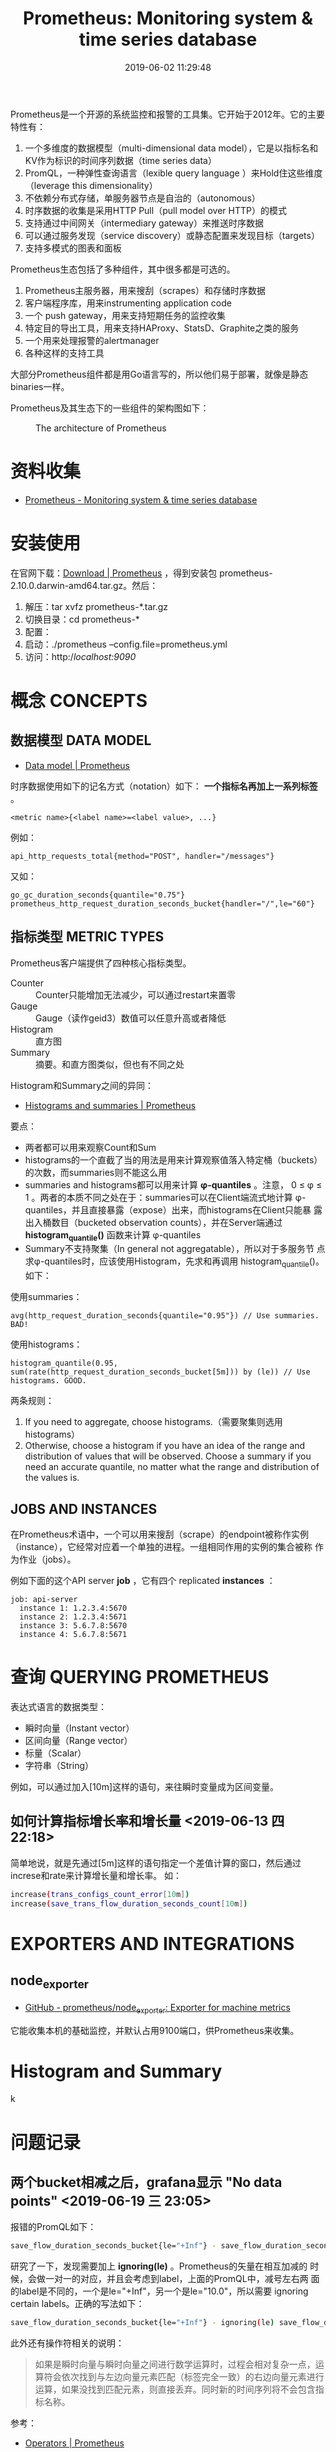 #+TITLE: Prometheus: Monitoring system & time series database
#+DATE: 2019-06-02 11:29:48

Prometheus是一个开源的系统监控和报警的工具集。它开始于2012年。它的主要
特性有：
1. 一个多维度的数据模型（multi-dimensional data model），它是以指标名和KV作为标识的时间序列数据（time series data）
2. PromQL，一种弹性查询语言（lexible query language ）来Hold住这些维度（leverage this dimensionality）
3. 不依赖分布式存储，单服务器节点是自治的（autonomous）
4. 时序数据的收集是采用HTTP Pull（pull model over HTTP）的模式
5. 支持通过中间网关（intermediary gateway）来推送时序数据
6. 可以通过服务发现（service discovery）或静态配置来发现目标（targets）
7. 支持多模式的图表和面板
   
Prometheus生态包括了多种组件，其中很多都是可选的。
1. Prometheus主服务器，用来搜刮（scrapes）和存储时序数据
2. 客户端程序库，用来instrumenting application code
3. 一个 push gateway，用来支持短期任务的监控收集
4. 特定目的导出工具，用来支持HAProxy、StatsD、Graphite之类的服务
5. 一个用来处理报警的alertmanager
6. 各种这样的支持工具

大部分Prometheus组件都是用Go语言写的，所以他们易于部署，就像是静态
binaries一样。

Prometheus及其生态下的一些组件的架构图如下：
#+CAPTION: The architecture of Prometheus
[[../static/imgs/prometheus/architecture.png]]

* 资料收集
- [[https://prometheus.io/][Prometheus - Monitoring system & time series database]]

* 安装使用
在官网下载：[[https://prometheus.io/download/][Download | Prometheus]] ，得到安装包
prometheus-2.10.0.darwin-amd64.tar.gz。然后：
1. 解压：tar xvfz prometheus-*.tar.gz
2. 切换目录：cd prometheus-*
3. 配置：
4. 启动：./prometheus --config.file=prometheus.yml
5. 访问：http://localhost:9090/

* 概念 CONCEPTS
** 数据模型 DATA MODEL
- [[https://prometheus.io/docs/concepts/data_model/][Data model | Prometheus]]

时序数据使用如下的记名方式（notation）如下： *一个指标名再加上一系列标签* 。
#+BEGIN_EXAMPLE
<metric name>{<label name>=<label value>, ...}
#+END_EXAMPLE 

例如：
#+BEGIN_EXAMPLE
api_http_requests_total{method="POST", handler="/messages"}
#+END_EXAMPLE

又如：
#+BEGIN_EXAMPLE
go_gc_duration_seconds{quantile="0.75"}
prometheus_http_request_duration_seconds_bucket{handler="/",le="60"}
#+END_EXAMPLE

** 指标类型 METRIC TYPES
Prometheus客户端提供了四种核心指标类型。
- Counter :: Counter只能增加无法减少，可以通过restart来置零
- Gauge :: Gauge（读作geid3）数值可以任意升高或者降低
- Histogram :: 直方图
- Summary :: 摘要。和直方图类似，但也有不同之处

Histogram和Summary之间的异同：
- [[https://prometheus.io/docs/practices/histograms/][Histograms and summaries | Prometheus]]

要点：
- 两者都可以用来观察Count和Sum
- histograms的一个直截了当的用法是用来计算观察值落入特定桶（buckets）的次数，而summaries则不能这么用
- summaries and histograms都可以用来计算 *φ-quantiles* 。注意， 0 ≤ φ
  ≤ 1 。两者的本质不同之处在于：summaries可以在Client端流式地计算
  φ-quantiles，并且直接暴露（expose）出来，而histograms在Client只能暴
  露出入桶数目（bucketed observation counts），并在Server端通过
  *histogram_quantile()* 函数来计算 φ-quantiles
- Summary不支持聚集（In general not aggregatable），所以对于多服务节
  点求φ-quantiles时，应该使用Histogram，先求和再调用
  histogram_quantile()。如下：

使用summaries：
#+BEGIN_EXAMPLE
avg(http_request_duration_seconds{quantile="0.95"}) // Use summaries. BAD!
#+END_EXAMPLE
使用histograms：
#+BEGIN_EXAMPLE
histogram_quantile(0.95, sum(rate(http_request_duration_seconds_bucket[5m])) by (le)) // Use histograms. GOOD.
#+END_EXAMPLE

两条规则：
1. If you need to aggregate, choose histograms.（需要聚集则选用histograms）
2. Otherwise, choose a histogram if you have an idea of the range and distribution of values that will be observed. Choose a summary if you need an accurate quantile, no matter what the range and distribution of the values is.

** JOBS AND INSTANCES
在Prometheus术语中，一个可以用来搜刮（scrape）的endpoint被称作实例
（instance），它经常对应着一个单独的进程。一组相同作用的实例的集合被称
作为作业（jobs）。

例如下面的这个API server *job* ，它有四个 replicated *instances* ：
#+BEGIN_EXAMPLE
job: api-server
  instance 1: 1.2.3.4:5670
  instance 2: 1.2.3.4:5671
  instance 3: 5.6.7.8:5670
  instance 4: 5.6.7.8:5671
#+END_EXAMPLE

* 查询 QUERYING PROMETHEUS
表达式语言的数据类型：
- 瞬时向量（Instant vector）
- 区间向量（Range vector）
- 标量（Scalar）
- 字符串（String）
  
例如，可以通过加入[10m]这样的语句，来往瞬时变量成为区间变量。

** 如何计算指标增长率和增长量 <2019-06-13 四 22:18>
简单地说，就是先通过[5m]这样的语句指定一个差值计算的窗口，然后通过
increse和rate来计算增长量和增长率。
如：
#+BEGIN_SRC sh
increase(trans_configs_count_error[10m])
increase(save_trans_flow_duration_seconds_count[10m])
#+END_SRC

* EXPORTERS AND INTEGRATIONS
** node_exporter
- [[https://github.com/prometheus/node_exporter][GitHub - prometheus/node_exporter: Exporter for machine metrics]]

它能收集本机的基础监控，并默认占用9100端口，供Prometheus来收集。
* Histogram and Summary
k
* 问题记录
** 两个bucket相减之后，grafana显示 "No data points" <2019-06-19 三 23:05>
报错的PromQL如下：
#+BEGIN_SRC sh
save_flow_duration_seconds_bucket{le="+Inf"} - save_flow_duration_seconds_bucket{le="10.0"}
#+END_SRC

研究了一下，发现需要加上 *ignoring(le)* 。Prometheus的矢量在相互加减的
时候，会做一对一的对应，并且会考虑到label，上面的PromQL中，减号左右两
面的label是不同的，一个是le="+Inf"，另一个是le="10.0"，所以需要
ignoring certain labels。正确的写法如下：
#+BEGIN_SRC sh
save_flow_duration_seconds_bucket{le="+Inf"} - ignoring(le) save_flow_duration_seconds_bucket{le="10.0"}
#+END_SRC

此外还有操作符相关的说明：
#+BEGIN_QUOTE
如果是瞬时向量与瞬时向量之间进行数学运算时，过程会相对复杂一点，运算符会依次找到与左边向量元素匹配（标签完全一致）的右边向量元素进行运算，如果没找到匹配元素，则直接丢弃。同时新的时间序列将不会包含指标名称。
#+END_QUOTE

参考：
- [[https://prometheus.io/docs/prometheus/latest/querying/operators/#one-to-one-vector-matches][Operators | Prometheus]]
